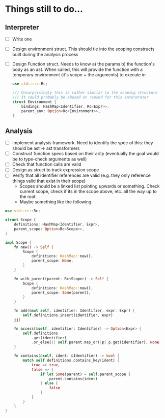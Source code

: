 
* Things still to do...

** Interpreter
- [ ] Write one
- [ ] Design environment struct. This should tie into the scoping constructs built during the analysis process
- [ ] Design Function struct. Needs to know a) the params b) the function's body as an ast. When called, this will provide the function
  with a temporary environment (it's scope + the arguments) to execute in

  #+BEGIN_SRC rust
use std::rc::Rc;

/// Unsurprisingly this is rather similar to the scoping structure below.
/// It could probably be abused or reused for this interpreter
struct Environment {
    bindings: HashMap<Identifier, Rc<Expr>>,
    parent_env: Option<Rc<Environment>>,
}
  #+END_SRC

** Analysis

- [ ] implement analysis framework. Need to identify the spec of this: they should be ast -> ast transformers
- [ ] Construct function specs based on their arity (eventually the goal would be to type-check arguments as well)
- [ ] Check that function calls are valid
- [ ] Design as struct to track expression scope
- [ ] Verify that all identifier references are valid (e.g. they only reference things valid that exist in their scope)
  - Scopes should be a linked list pointing upwards or something. Check current scope, check if its in the scope above, etc. all the
    way up to the root
  - Maybe something like the following

#+BEGIN_SRC rust
use std::rc::Rc;

struct Scope {
    definitions: HashMap<Identifier, Expr>,
    parent_scope: Option<Rc<Scope>>,
}

impl Scope {
    fn new() -> Self {
        Scope {
            definitions: HashMap::new(),
            parent_scope: None,
        }
    }

    fn with_parent(parent: Rc<Scope>) -> Self {
        Scope {
            definitions: HashMap::new(),
            parent_scope: Some(parent),
        }
    }

    fn add(&mut self, identifier: Identifier, expr: Expr) {
        self.definitions.insert(identifier, expr)
    jj}

    fn access(&self, identifier: Identifier) -> Option<Expr> {
        self.definitions
            .get(identifier)
            .or_else(|| self.parent.map_or(|p| p.get(identifier), None))
    }

    fn contains(&self, ident: &Identifier) -> bool {
        match self.definitions.contains_key(ident) {
            true => true,
            false => {
                if let Some(parent) = self.parent_scope {
                    parent.contains(ident)
                } else {
                    false
                }
            }
        }
    }
}
#+END_SRC
